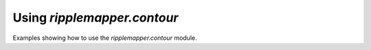 Using `ripplemapper.contour`
==============================

Examples showing how to use the `ripplemapper.contour` module.

